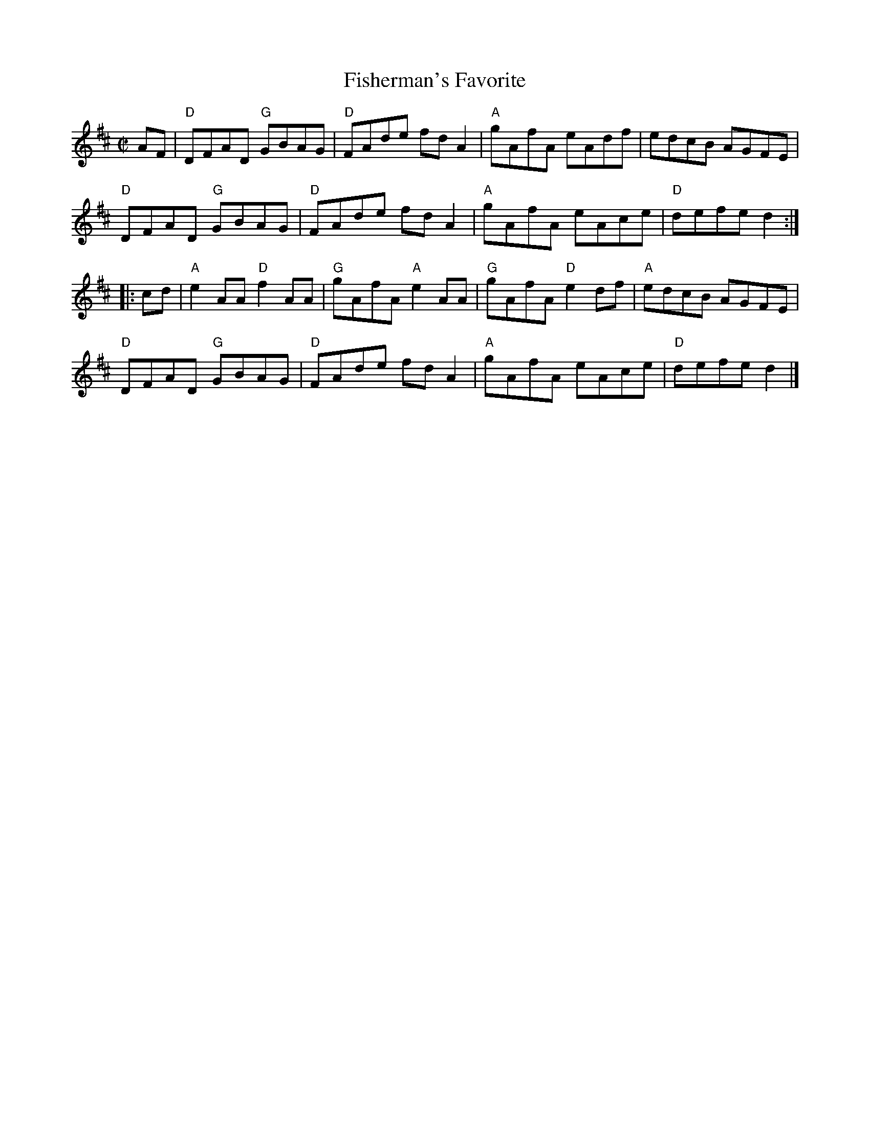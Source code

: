 X:1
T:Fisherman's Favorite
R:Reel
M:C|
%%printtempo 0
Q:180
K:D
AF|\
"D"DFAD "G"GBAG|"D"FAde fdA2|"A"gAfA eAdf|edcB AGFE|
"D"DFAD "G"GBAG|"D"FAde fdA2|"A"gAfA eAce|"D"defe d2:|
|:cd|\
"A"e2AA "D"f2AA|"G"gAfA "A"e2AA|"G"gAfA "D"e2df|"A"edcB AGFE|
"D"DFAD "G"GBAG|"D"FAde fdA2|"A"gAfA eAce|"D"defe d2|]
